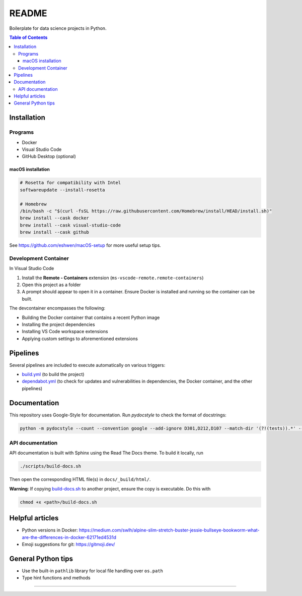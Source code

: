 README
======

|Build status| |CodeQL| |Coverage| |Documentation| |Pre-commit|

|Python 3.10| |Docker| |Code style: black|

Boilerplate for data science projects in Python.

.. contents:: **Table of Contents**

Installation
------------

Programs
^^^^^^^^

* Docker
* Visual Studio Code
* GitHub Desktop (optional)


macOS installation
~~~~~~~~~~~~~~~~~~

.. code-block:: bash

   # Rosetta for compatibility with Intel
   softwareupdate --install-rosetta

   # Homebrew
   /bin/bash -c "$(curl -fsSL https://raw.githubusercontent.com/Homebrew/install/HEAD/install.sh)"
   brew install --cask docker
   brew install --cask visual-studio-code
   brew install --cask github

See https://github.com/eshwen/macOS-setup for more useful setup tips.


Development Container
^^^^^^^^^^^^^^^^^^^^^

In Visual Studio Code

#. Install the **Remote - Containers** extension (``ms-vscode-remote.remote-containers``)
#. Open this project as a folder
#. A prompt should appear to open it in a container. Ensure Docker is installed and running so the container can be built.

The devcontainer encompasses the following:

* Building the Docker container that contains a recent Python image
* Installing the project dependencies
* Installing VS Code workspace extensions
* Applying custom settings to aforementioned extensions


Pipelines
---------

Several pipelines are included to execute automatically on various triggers:

* `build.yml <.github/workflows/build.yml>`_ (to build the project)
* `dependabot.yml <.github/dependabot.yml>`_ (to check for updates and vulnerabilities in dependencies, the Docker container, and the other pipelines)


Documentation
-------------

This repository uses Google-Style for documentation. Run `pydocstyle` to check the format of docstrings:

.. code:: bash

   python -m pydocstyle --count --convention google --add-ignore D301,D212,D107 --match-dir '(?!(tests)).*' --match '(?!__init__).*\.py'

API documentation
^^^^^^^^^^^^^^^^^

API documentation is built with Sphinx using the Read The Docs theme. To build it locally, run

.. code:: bash

   ./scripts/build-docs.sh

Then open the corresponding HTML file(s) in ``docs/_build/html/``.

**Warning**: If copying `build-docs.sh <scripts/build-docs.sh>`_ to another project, ensure the copy is executable. Do this with

.. code:: bash

   chmod +x <path>/build-docs.sh


Helpful articles
----------------

* Python versions in Docker: https://medium.com/swlh/alpine-slim-stretch-buster-jessie-bullseye-bookworm-what-are-the-differences-in-docker-62171ed4531d
* Emoji suggestions for git: https://gitmoji.dev/


General Python tips
-------------------

* Use the built-in ``pathlib`` library for local file handling over ``os.path``

* Type hint functions and methods


------------

.. |Build status| image:: https://github.com/eshwen/ds-python-boilerplate/actions/workflows/build.yml/badge.svg
   :target: https://github.com/eshwen/ds-python-boilerplate/actions/workflows/build.yml
.. |CodeQL| image:: https://github.com/eshwen/ds-python-boilerplate/actions/workflows/codeql-analysis.yml/badge.svg
   :target: https://github.com/eshwen/ds-python-boilerplate/actions/workflows/codeql-analysis.yml
.. |Coverage| image:: https://codecov.io/gh/eshwen/ds-python-boilerplate/branch/main/graph/badge.svg?token=M7NHFR7QTU 
   :target: https://codecov.io/gh/eshwen/ds-python-boilerplate
.. |Documentation| image:: https://img.shields.io/badge/docs-Documentation%20--%20GitHub%20Pages-brightgreen?style=flat&logo=readthedocs
   :target: https://eshwen.github.io/ds-python-boilerplate/index.html
.. |Python 3.10| image:: https://img.shields.io/badge/python-3.10-blue.svg
   :target: https://www.python.org/downloads/release/python-3106/
.. |Pre-commit| image:: https://img.shields.io/badge/pre--commit-enabled-brightgreen?logo=pre-commit&logoColor=white
   :target: :file:`.pre-commit-config.yaml`
.. |Code style: black| image:: https://img.shields.io/badge/code%20style-black-000000.svg
   :target: https://github.com/psf/black
.. |Docker| image:: https://badgen.net/badge/icon/docker?icon=docker&label
   :target: https://docker.com/
